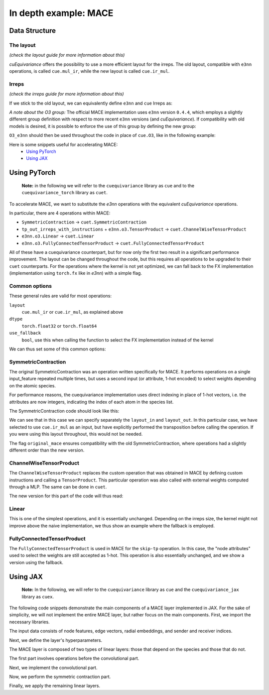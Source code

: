 .. SPDX-FileCopyrightText: Copyright (c) 2024 NVIDIA CORPORATION & AFFILIATES. All rights reserved.
   SPDX-License-Identifier: LicenseRef-NvidiaProprietary

   NVIDIA CORPORATION, its affiliates and licensors retain all intellectual
   property and proprietary rights in and to this material, related
   documentation and any modifications thereto. Any use, reproduction,
   disclosure or distribution of this material and related documentation
   without an express license agreement from NVIDIA CORPORATION or
   its affiliates is strictly prohibited.

In depth example: MACE
======================

Data Structure
--------------

The layout
^^^^^^^^^^
*(check the layout guide for more information about this)*

*cuEquivariance* offers the possibility to use a more efficient layout for the irreps.
The old layout, compatible with ``e3nn`` operations, is called ``cue.mul_ir``, while the new layout is called ``cue.ir_mul``.


Irreps
^^^^^^
*(check the irreps guide for more information about this)*

If we stick to the old layout, we can equivalently define ``e3nn`` and ``cue`` Irreps as:

.. jupyter-execute::

    from e3nn import o3
    import cuequivariance as cue

    old_irreps = o3.Irreps('1x0e+1x1o')
    new_irreps = cue.Irreps(cue.O3, '1x0e+1x1o')

*A note about the O3 group:*
The official MACE implementation uses ``e3nn`` version ``0.4.4``, which employs a slightly different group definition with respect to more recent ``e3nn`` versions (and *cuEquivariance*).
If compatibility with old models is desired, it is possible to enforce the use of this group by defining the new group:

.. jupyter-execute::

    from typing import Iterator
    import numpy as np
    import itertools

    class O3_e3nn(cue.O3):
        def __mul__(rep1: "O3_e3nn", rep2: "O3_e3nn") -> Iterator["O3_e3nn"]:
            return [O3_e3nn(l=ir.l, p=ir.p) for ir in cue.O3.__mul__(rep1, rep2)]

        @classmethod
        def clebsch_gordan(
            cls, rep1: "O3_e3nn", rep2: "O3_e3nn", rep3: "O3_e3nn"
        ) -> np.ndarray:
            rep1, rep2, rep3 = cls._from(rep1), cls._from(rep2), cls._from(rep3)

            if rep1.p * rep2.p == rep3.p:
                return o3.wigner_3j(rep1.l, rep2.l, rep3.l).numpy()[None] * np.sqrt(rep3.dim)
            else:
                return np.zeros((0, rep1.dim, rep2.dim, rep3.dim))

        def __lt__(rep1: "O3_e3nn", rep2: "O3_e3nn") -> bool:
            rep2 = rep1._from(rep2)
            return (rep1.l, rep1.p) < (rep2.l, rep2.p)

        @classmethod
        def iterator(cls) -> Iterator["O3_e3nn"]:
            for l in itertools.count(0):
                yield O3_e3nn(l=l, p=1 * (-1) ** l)
                yield O3_e3nn(l=l, p=-1 * (-1) ** l)

``O3_e3nn`` should then be used throughout the code in place of ``cue.O3``, like in the following example:

.. jupyter-execute::

    from cuequivariance.experimental.mace import O3_e3nn  # also available here
    new_irreps = cue.Irreps(O3_e3nn, '1x0e+1x1o')


Here is some snippets useful for accelerating MACE:
    - `Using PyTorch <#pytorch>`_
    - `Using JAX <#jax>`_

.. _pytorch:

Using PyTorch
-------------

  **Note:** in the following we will refer to the ``cuequivariance`` library as ``cue`` and to the   ``cuequivariance_torch`` library as ``cuet``.

To accelerate MACE, we want to substitute the *e3nn* operations with the equivalent *cuEquivariance* operations.

In particular, there are 4 operations within MACE:

- ``SymmetricContraction`` → ``cuet.SymmetricContraction``
- ``tp_out_irreps_with_instructions`` + ``e3nn.o3.TensorProduct`` → ``cuet.ChannelWiseTensorProduct``
- ``e3nn.o3.Linear`` → ``cuet.Linear``
- ``e3nn.o3.FullyConnectedTensorProduct`` → ``cuet.FullyConnectedTensorProduct``

All of these have a cuequivariance counterpart, but for now only the first two result in a significant performance improvement.
The layout can be changed throughout the code, but this requires all operations to be upgraded to their ``cuet`` counterparts.
For the operations where the kernel is not yet optimized, we can fall back to the FX implementation (implementation using ``torch.fx`` like in *e3nn*) with a simple flag.

Common options
^^^^^^^^^^^^^^
These general rules are valid for most operations:

``layout``
  ``cue.mul_ir`` or ``cue.ir_mul``, as explained above
``dtype``
  ``torch.float32`` or ``torch.float64``
``use_fallback``
  ``bool``, use this when calling the function to select the FX implementation instead of the kernel

We can thus set some of this common options:

.. jupyter-execute::

    import torch
    import cuequivariance as cue
    import cuequivariance_torch as cuet

    if torch.cuda.is_available():
        device = torch.device("cuda:0")
    else:
        device = torch.device("cpu")

    dtype = torch.float32  # or torch.float64

.. _mace_tutorial_pytorch_symmetric_contraction:

SymmetricContraction
^^^^^^^^^^^^^^^^^^^^

The original SymmetricContraction was an operation written specifically for MACE.
It performs operations on a single input_feature repeated multiple times, but uses a second input (or attribute, 1-hot encoded) to select weights depending on the atomic species.

For performance reasons, the cuequivariance implementation uses direct indexing in place of 1-hot vectors, i.e. the attributes are now integers, indicating the index of each atom in the species list.

The SymmetricContraction code should look like this:

.. jupyter-execute::

    feats_irreps = cue.Irreps("O3", "32x0e + 32x1o + 32x2e")
    target_irreps = cue.Irreps("O3", "32x0e + 32x1o")

    # OLD FUNCTION DEFINITION:
    # symmetric_contractions = SymmetricContraction(
    #     irreps_in=feats_irreps,
    #     irreps_out=target_irreps,
    #     correlation=3,
    #     num_elements=10,
    # )

    # NEW FUNCTION DEFINITION:
    symmetric_contractions = cuet.SymmetricContraction(
        irreps_in=feats_irreps,
        irreps_out=target_irreps,
        contraction_degree=3,
        num_elements=10,
        layout_in=cue.ir_mul,
        layout_out=cue.mul_ir,
        original_mace=True,
        dtype=dtype,
        device=device,
    )

    node_feats = torch.randn(128, 32, feats_irreps.dim // 32, dtype=dtype, device=device)

    # with node_attrs_index being the index version of node_attrs, sth like:
    # node_attrs_index = torch.nonzero(node_attrs)[:, 1].int()
    node_attrs_index = torch.randint(0, 10, (128,), dtype=torch.int32, device=device)

    # OLD CALL:
    # symmetric_contractions(node_feats, node_attrs)

    # NEW CALL:
    node_feats = torch.transpose(node_feats, 1, 2).flatten(1)
    symmetric_contractions(node_feats, node_attrs_index)

We can see that in this case we can specify separately the ``layout_in`` and ``layout_out``.
In this particular case, we have selected to use ``cue.ir_mul`` as an input, but have explicitly performed the transposition before calling the operation. If you were using this layout throughout, this would not be needed.

The flag ``original_mace`` ensures compatibility with the old SymmetricContraction, where operations had a slightly different order than the new version.

.. _mace_tutorial_pytorch_channel_wise:

ChannelWiseTensorProduct
^^^^^^^^^^^^^^^^^^^^^^^^

The ``ChannelWiseTensorProduct`` replaces the custom operation that was obtained in MACE by defining custom instructions and calling a ``TensorProduct``.
This particular operation was also called with external weights computed through a MLP. The same can be done in ``cuet``.

The new version for this part of the code will thus read:

.. jupyter-execute::

    feats_irreps = cue.Irreps("O3", "32x0e + 32x1o + 32x2e")
    edge_attrs_irreps = target_irreps = "0e + 1o + 2e + 3o"
    edge_feats = torch.randn(128, feats_irreps.dim, dtype=dtype, device=device)
    edge_vectors = torch.randn(128, 3, dtype=dtype, device=device)

    edge_sh = cuet.spherical_harmonics([0, 1, 2, 3], edge_vectors)

    # OLD FUNCTION DEFINITION
    # irreps_mid, instructions = tp_out_irreps_with_instructions(
    #     feats_irreps,
    #     edge_attrs_irreps,
    #     target_irreps,
    # )
    # conv_tp = o3.TensorProduct(
    #     feats_irreps,
    #     edge_attrs_irreps,
    #     irreps_mid,
    #     instructions=instructions,
    #     shared_weights=False,
    #     internal_weights=False,
    # )

    # NEW FUNCTION DEFINITION (single function)
    conv_tp = cuet.ChannelWiseTensorProduct(
        feats_irreps,
        cue.Irreps("O3", edge_attrs_irreps),
        cue.Irreps("O3", target_irreps),
        shared_weights=False,
        internal_weights=False,
        layout=cue.mul_ir,
        math_dtype=dtype,
        device=device,
    )

    # Weights (would normally come from conv_tp_weights)
    tp_weights = torch.randn(128, conv_tp.weight_numel, dtype=dtype, device=device)

    # OLD CALL:
    # mji = conv_tp(edge_feats, edge_sh, tp_weights)

    # NEW CALL: (unchanged)
    conv_tp(edge_feats, edge_sh, tp_weights)


.. _mace_tutorial_pytorch_linear:

Linear
^^^^^^

This is one of the simplest operations, and it is essentially unchanged.
Depending on the irreps size, the kernel might not improve above the naive implementation, we thus show an example where the fallback is employed.

.. jupyter-execute::

    feats_irreps = cue.Irreps("O3", "32x0e + 32x1o + 32x2e")

    # OLD FUNCTION DEFINITION:
    # linear = o3.Linear(
    #     feats_irreps,
    #     feats_irreps,
    #     internal_weights=True,
    #     shared_weights=True,
    # )

    # NEW FUNCTION DEFINITION:
    linear = cuet.Linear(
        feats_irreps,
        feats_irreps,
        layout=cue.mul_ir,
        internal_weights=True,
        shared_weights=True,
        dtype=dtype,
        device=device,
    )

    node_feats = torch.randn(128, feats_irreps.dim, dtype=dtype, device=device)

    # OLD CALL:
    # linear(node_feats)

    # NEW CALL: (unchanged, using fallback)
    linear(node_feats, use_fallback=True)


.. _mace_tutorial_pytorch_fully_connected_tp:

FullyConnectedTensorProduct
^^^^^^^^^^^^^^^^^^^^^^^^^^^

The ``FullyConnectedTensorProduct`` is used in MACE for the ``skip-tp`` operation.
In this case, the "node attributes" used to select the weights are still accepted as 1-hot.
This operation is also essentially unchanged, and we show a version using the fallback.

.. jupyter-execute::

    feats_irreps = cue.Irreps("O3", "32x0e + 32x1o + 32x2e")
    attrs_irreps = cue.Irreps("O3", "10x0e")

    # OLD FUNCTION DEFINITION:
    # skip_tp = o3.FullyConnectedTensorProduct(
    #     feats_irreps,
    #     attrs_irreps,
    #     feats_irreps,
    #     internal_weights=True,
    #     shared_weights=True,
    # )

    # NEW FUNCTION DEFINITION:
    skip_tp = cuet.FullyConnectedTensorProduct(
        feats_irreps,
        attrs_irreps,
        feats_irreps,
        layout=cue.mul_ir,
        internal_weights=True,
        shared_weights=True,
        dtype=dtype,
        device=device,
    )

    node_feats = torch.randn(128, feats_irreps.dim, dtype=dtype, device=device)
    node_attrs = torch.nn.functional.one_hot(torch.randint(0, 10, (128,), dtype=torch.int64, device=device), 10).to(dtype)

    # OLD CALL:
    # skip_tp(node_feats, node_attrs)

    # NEW CALL: (unchanged, using fallback)
    skip_tp(node_feats, node_attrs, use_fallback=True)




.. _jax:

Using JAX
---------

  **Note:** In the following, we will refer to the ``cuequivariance`` library as ``cue`` and the ``cuequivariance_jax`` library as ``cuex``.

The following code snippets demonstrate the main components of a MACE layer implemented in JAX.
For the sake of simplicity, we will not implement the entire MACE layer, but rather focus on the main components.
First, we import the necessary libraries.

.. jupyter-execute::

    import cuequivariance as cue
    import cuequivariance_jax as cuex
    import jax
    import jax.numpy as jnp
    from cuequivariance import descriptors
    from cuequivariance.experimental.mace import symmetric_contraction
    from cuequivariance_jax.experimental.utils import MultiLayerPerceptron, gather

The input data consists of node features, edge vectors, radial embeddings, and sender and receiver indices.

.. jupyter-execute::

    num_species = 3
    num_nodes = 12
    num_edges = 26
    vectors = cuex.randn(
        jax.random.key(0), cue.Irreps("O3", "1o"), (num_edges,), cue.ir_mul
    )
    node_feats = cuex.randn(
        jax.random.key(0), cue.Irreps("O3", "16x0e + 16x1o"), (num_nodes,), cue.ir_mul
    )
    node_species = jax.random.randint(jax.random.key(0), (num_nodes,), 0, num_species)
    radial_embeddings = jax.random.normal(jax.random.key(0), (num_edges, 4))
    senders, receivers = jax.random.randint(jax.random.key(0), (2, num_edges), 0, num_nodes)

    def param(name: str, init_fn, shape, dtype):
        # dummy function to obtain parameters (when using flax, one should use self.param instead)
        print(f"param({name!r}, {init_fn!r}, {shape!r}, {dtype!r})")
        return init_fn(jax.random.key(0), shape, dtype)

Next, we define the layer's hyperparameters.

.. jupyter-execute::

    num_features = 32
    interaction_irreps = cue.Irreps("O3", "0e + 1o + 2e + 3o")
    hidden_out = cue.Irreps("O3", "0e + 1o")
    max_ell = 3
    dtype = node_feats.dtype

The MACE layer is composed of two types of linear layers: those that depend on the species and those that do not.

.. jupyter-execute::

    def lin(irreps: cue.Irreps, input: cuex.IrrepsArray, name: str):
        e = descriptors.linear(input.irreps(), irreps)
        w = param(name, jax.random.normal, (e.inputs[0].irreps.dim,), dtype)
        return cuex.equivariant_tensor_product(e, w, input, precision="HIGH")


    def linZ(irreps: cue.Irreps, input: cuex.IrrepsArray, name: str):
        e = descriptors.linear(input.irreps(), irreps)
        w = param(
            name,
            jax.random.normal,
            (num_species, e.inputs[0].irreps.dim),
            dtype,
        )
        return cuex.equivariant_tensor_product(
            e, w[node_species], input, precision="HIGH"
        ) / jnp.sqrt(num_species)

The first part involves operations before the convolutional part.

.. jupyter-execute::

    self_connection = linZ(num_features * hidden_out, node_feats, "linZ_skip_tp")
    node_feats = lin(node_feats.irreps(), node_feats, "linear_up")

Next, we implement the convolutional part.

.. jupyter-execute::

    messages = node_feats[senders]
    sph = cuex.spherical_harmonics(range(max_ell + 1), vectors)
    e = descriptors.channelwise_tensor_product(messages.irreps(), sph.irreps(), interaction_irreps)
    e = e.squeeze_modes().flatten_coefficient_modes()

    mlp = MultiLayerPerceptron(
        [64, 64, 64, e.inputs[0].irreps.dim],
        jax.nn.silu,
        output_activation=False,
        with_bias=False,
    )
    w = mlp.init(jax.random.key(0), radial_embeddings)  # dummy parameters
    mix = mlp.apply(w, radial_embeddings)

    messages = cuex.equivariant_tensor_product(e, mix, messages, sph)

    avg_num_neighbors = num_edges / num_nodes  # you should use a constant here
    node_feats = gather(receivers, messages, node_feats.shape[0]) / avg_num_neighbors

Now, we perform the symmetric contraction part.

.. jupyter-execute::

    node_feats = lin(num_features * interaction_irreps, node_feats, "linear_down")
    e, projection = symmetric_contraction(
        node_feats.irreps(),
        num_features * hidden_out,
        [1, 2, 3],
    )
    n = projection.shape[0]
    w = param(
        "symmetric_contraction", jax.random.normal, (num_species, n, num_features), dtype
    )
    w = jnp.einsum("zau,ab->zbu", w, projection)
    w = jnp.reshape(w, (num_species, -1))
    node_feats = cuex.equivariant_tensor_product(e, w[node_species], node_feats)


Finally, we apply the remaining linear layers.

.. jupyter-execute::

    node_feats = lin(num_features * hidden_out, node_feats, "linear_post_sc")
    node_feats = node_feats + self_connection  # [n_nodes, feature * hidden_irreps]

    node_outputs = lin(cue.Irreps("O3", "0e"), node_feats, "linear_readout")

    print(node_outputs)